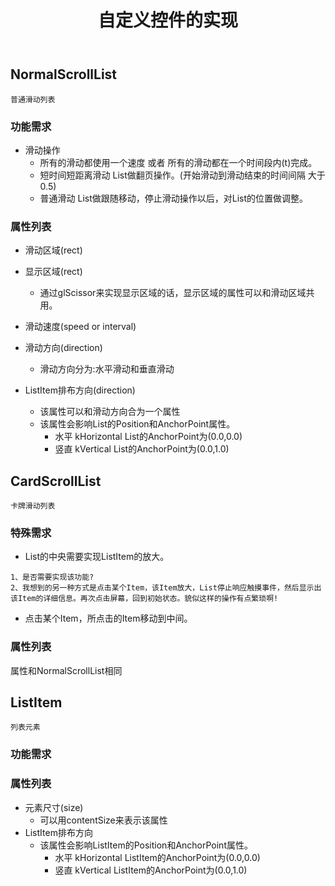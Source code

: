 #+Title: 自定义控件的实现

** NormalScrollList
#+BEGIN_EXAMPLE
普通滑动列表
#+END_EXAMPLE

*** 功能需求
+ 滑动操作
  + 所有的滑动都使用一个速度  或者  所有的滑动都在一个时间段内(t)完成。
  + 短时间短距离滑动  List做翻页操作。(开始滑动到滑动结束的时间间隔 大于0.5)
  + 普通滑动         List做跟随移动，停止滑动操作以后，对List的位置做调整。

*** 属性列表 
+ 滑动区域(rect)

+ 显示区域(rect)
  + 通过glScissor来实现显示区域的话，显示区域的属性可以和滑动区域共用。

+ 滑动速度(speed or interval)
  
+ 滑动方向(direction)
  + 滑动方向分为:水平滑动和垂直滑动

+ ListItem排布方向(direction)
  + 该属性可以和滑动方向合为一个属性
  + 该属性会影响List的Position和AnchorPoint属性。
    + 水平 kHorizontal List的AnchorPoint为(0.0,0.0)
    + 竖直 kVertical   List的AnchorPoint为(0.0,1.0)

** CardScrollList 
#+BEGIN_EXAMPLE
卡牌滑动列表
#+END_EXAMPLE

*** 特殊需求
+ List的中央需要实现ListItem的放大。
#+BEGIN_EXAMPLE
1、是否需要实现该功能?
2、我想到的另一种方式是点击某个Item，该Item放大，List停止响应触摸事件，然后显示出该Item的详细信息。再次点击屏幕，回到初始状态。貌似这样的操作有点繁琐啊!
#+END_EXAMPLE
+ 点击某个Item，所点击的Item移动到中间。

*** 属性列表
属性和NormalScrollList相同



** ListItem
#+BEGIN_EXAMPLE
列表元素
#+END_EXAMPLE

*** 功能需求

*** 属性列表
+ 元素尺寸(size)
  + 可以用contentSize来表示该属性
+ ListItem排布方向
  + 该属性会影响ListItem的Position和AnchorPoint属性。
    + 水平 kHorizontal ListItem的AnchorPoint为(0.0,0.0)
    + 竖直 kVertical   ListItem的AnchorPoint为(0.0,1.0)

